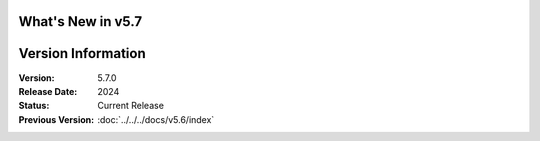 What's New in v5.7
-------------------

.. raw:: html

   <div class="whats-new-section py-12 px-4">
     <div class="container mx-auto">
       <div class="bg-gradient-to-r from-blue-50 to-purple-50 rounded-2xl p-8 border border-blue-200">
         <div class="grid md:grid-cols-2 gap-8 items-center">
           <div>
             <h3 class="text-2xl font-bold mb-4 text-gray-800">Latest Features & Improvements</h3>
             <ul class="space-y-3">
               <li class="flex items-start">
                 <span class="inline-block w-2 h-2 bg-green-400 rounded-full mt-2 mr-3 flex-shrink-0"></span>
                 <span class="text-gray-700"><strong>Enhanced Data Processing:</strong> 40% faster pipeline execution</span>
               </li>
               <li class="flex items-start">
                 <span class="inline-block w-2 h-2 bg-blue-400 rounded-full mt-2 mr-3 flex-shrink-0"></span>
                 <span class="text-gray-700"><strong>Improved API Framework:</strong> New REST endpoints and GraphQL support</span>
               </li>
               <li class="flex items-start">
                 <span class="inline-block w-2 h-2 bg-purple-400 rounded-full mt-2 mr-3 flex-shrink-0"></span>
                 <span class="text-gray-700"><strong>Advanced Security:</strong> Zero-trust architecture implementation</span>
               </li>
               <li class="flex items-start">
                 <span class="inline-block w-2 h-2 bg-orange-400 rounded-full mt-2 mr-3 flex-shrink-0"></span>
                 <span class="text-gray-700"><strong>Real-time Analytics:</strong> Live dashboards and alerting</span>
               </li>
             </ul>
           </div>
           <div class="text-center">
             <div class="inline-flex items-center justify-center w-24 h-24 bg-gradient-to-br from-blue-500 to-purple-600 rounded-2xl mb-4 shadow-2xl">
               <span class="text-white text-3xl font-bold">5.7</span>
             </div>
             <p class="text-gray-600 mb-4">Current Version</p>
             <a href="../../docs/v5.7/changelog.html" class="inline-flex items-center px-6 py-3 bg-white text-blue-600 font-semibold rounded-xl border-2 border-blue-200 hover:border-blue-400 hover:shadow-lg transition-all duration-300">
               <svg class="w-4 h-4 mr-2" fill="currentColor" viewBox="0 0 20 20">
                 <path fill-rule="evenodd" d="M10 18a8 8 0 100-16 8 8 0 000 16zm3.707-8.293l-3-3a1 1 0 00-1.414 0l-3 3a1 1 0 001.414 1.414L9 9.414V13a1 1 0 102 0V9.414l1.293 1.293a1 1 0 001.414-1.414z" clip-rule="evenodd"></path>
               </svg>
               View Full Changelog
             </a>
           </div>
         </div>
       </div>
     </div>
   </div>

Version Information
-------------------

:Version: 5.7.0
:Release Date: 2024
:Status: Current Release
:Previous Version: :doc:`../../../docs/v5.6/index`
